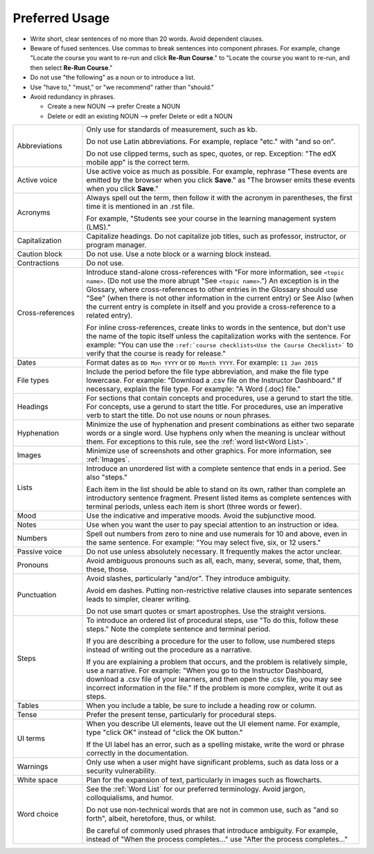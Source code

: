 .. _Preferred Usage:

#################
Preferred Usage
#################

* Write short, clear sentences of no more than 20 words. Avoid dependent
  clauses.

* Beware of fused sentences. Use commas to break sentences into component
  phrases. For example, change "Locate the course you want to re-run and click
  **Re-Run Course**." to "Locate the course you want to re-run, and then
  select **Re-Run Course**."

* Do not use "the following" as a noun or to introduce a list.

* Use "have to," "must," or "we recommend" rather than "should." 

* Avoid redundancy in phrases.

  * Create a new NOUN --> prefer Create a NOUN

  * Delete or edit an existing NOUN --> prefer Delete or edit a NOUN


.. list-table::
  :widths: 20 80

  * - Abbreviations
    - Only use for standards of measurement, such as kb. 
    
      Do not use Latin abbreviations. For example, replace "etc." with "and so
      on".

      Do not use clipped terms, such as spec, quotes, or rep. Exception: "The
      edX mobile app" is the correct term.

  * - Active voice
    - Use active voice as much as possible. For example, rephrase "These
      events are emitted by the browser when you click **Save**." as "The
      browser emits these events when you click **Save**."

  * - Acronyms
    - Always spell out the term, then follow it with the acronym in
      parentheses, the first time it is mentioned in an .rst file.

      For example, "Students see your course in the learning management system
      (LMS)."

  * - Capitalization
    - Capitalize headings. Do not capitalize job titles, such as professor,
      instructor, or program manager.
  * - Caution block
    - Do not use. Use a note block or a warning block instead.
  * - Contractions
    - Do not use.
  * - Cross-references

    - Introduce stand-alone cross-references with "For more information, see
      ``<topic name>``. (Do not use the more abrupt "See ``<topic name>``.")
      An exception is in the Glossary, where cross-references to other entries
      in the Glossary should use "See" (when there is not other information in
      the current entry) or See Also (when the current entry is complete in
      itself and you provide a cross-reference to a related entry).

      For inline cross-references, create links to words in the sentence, but
      don't use the name of the topic itself unless the capitalization works
      with the sentence. For example: "You can use the ``:ref:`course
      checklists<Use the Course Checklist>``` to verify that the course is
      ready for release."

  * - Dates
    - Format dates as ``DD Mon YYYY`` or ``DD Month YYYY``. For example: ``11
      Jan 2015``
  * - File types 
    - Include the period before the file type abbreviation, and make the file
      type lowercase. For example: "Download a .csv file on the Instructor
      Dashboard." If necessary, explain the file type. For example: "A Word
      (.doc) file."
  * - Headings
    - For sections that contain concepts and procedures, use a gerund to start
      the title. For concepts, use a gerund to start the title. For
      procedures, use an imperative verb to start the title. Do not use nouns
      or noun phrases.
  * - Hyphenation
    - Minimize the use of hyphenation and present combinations as either two
      separate words or a single word. Use hyphens only when the meaning is
      unclear without them. For exceptions to this rule, see the :ref:`word
      list<Word List>`.
  * - Images
    - Minimize use of screenshots and other graphics. For more information,
      see :ref:`Images`.
  * - Lists
    - Introduce an unordered list with a complete sentence that ends in a
      period. See also "steps."

      Each item in the list should be able to stand on its own, rather than
      complete an introductory sentence fragment. Present listed items as
      complete sentences with terminal periods, unless each item is short
      (three words or fewer).

  * - Mood
    - Use the indicative and imperative moods. Avoid the subjunctive mood.
  * - Notes
    - Use when you want the user to pay special attention to an instruction or
      idea.
  * - Numbers
    - Spell out numbers from zero to nine and use numerals for 10 and above,
      even in the same sentence. For example: "You may select five, six, or 12
      users."
  * - Passive voice
    - Do not use unless absolutely necessary. It frequently makes the actor unclear.
  * - Pronouns
    - Avoid ambiguous pronouns such as all, each, many, several, some, that,
      them, these, those.
  * - Punctuation
    - Avoid slashes, particularly "and/or". They introduce ambiguity.

      Avoid em dashes. Putting non-restrictive relative clauses into separate
      sentences leads to simpler, clearer writing.

      Do not use smart quotes or smart apostrophes. Use the straight versions.

  * - Steps
    - To introduce an ordered list of procedural steps, use "To do this,
      follow these steps." Note the complete sentence and terminal period.

      If you are describing a procedure for the user to follow, use numbered
      steps instead of writing out the procedure as a narrative.

      If you are explaining a problem that occurs, and the problem is
      relatively simple, use a narrative. For example: "When you go to the
      Instructor Dashboard, download a .csv file of your learners, and then
      open the .csv file, you may see incorrect information in the file." If
      the problem is more complex, write it out as steps.

  * - Tables
    - When you include a table, be sure to include a heading row or column.
  * - Tense
    - Prefer the present tense, particularly for procedural steps.
  * - UI terms
    - When you describe UI elements, leave out the UI element name. For
      example, type "click OK" instead of "click the OK button."

      If the UI label has an error, such as a spelling mistake, write the word
      or phrase correctly in the documentation.

  * - Warnings
    - Only use when a user might have significant problems, such as data loss
      or a security vulnerability.
  * - White space
    - Plan for the expansion of text, particularly in images such as flowcharts.
  * - Word choice
    - See the :ref:`Word List` for our preferred terminology. Avoid jargon,
      colloquialisms, and humor.
      
      Do not use non-technical words that are not in common use, such as "and
      so forth", albeit, heretofore, thus, or whilst.

      Be careful of commonly used phrases that introduce ambiguity. For
      example, instead of "When the process completes..." use "After the
      process completes..."



